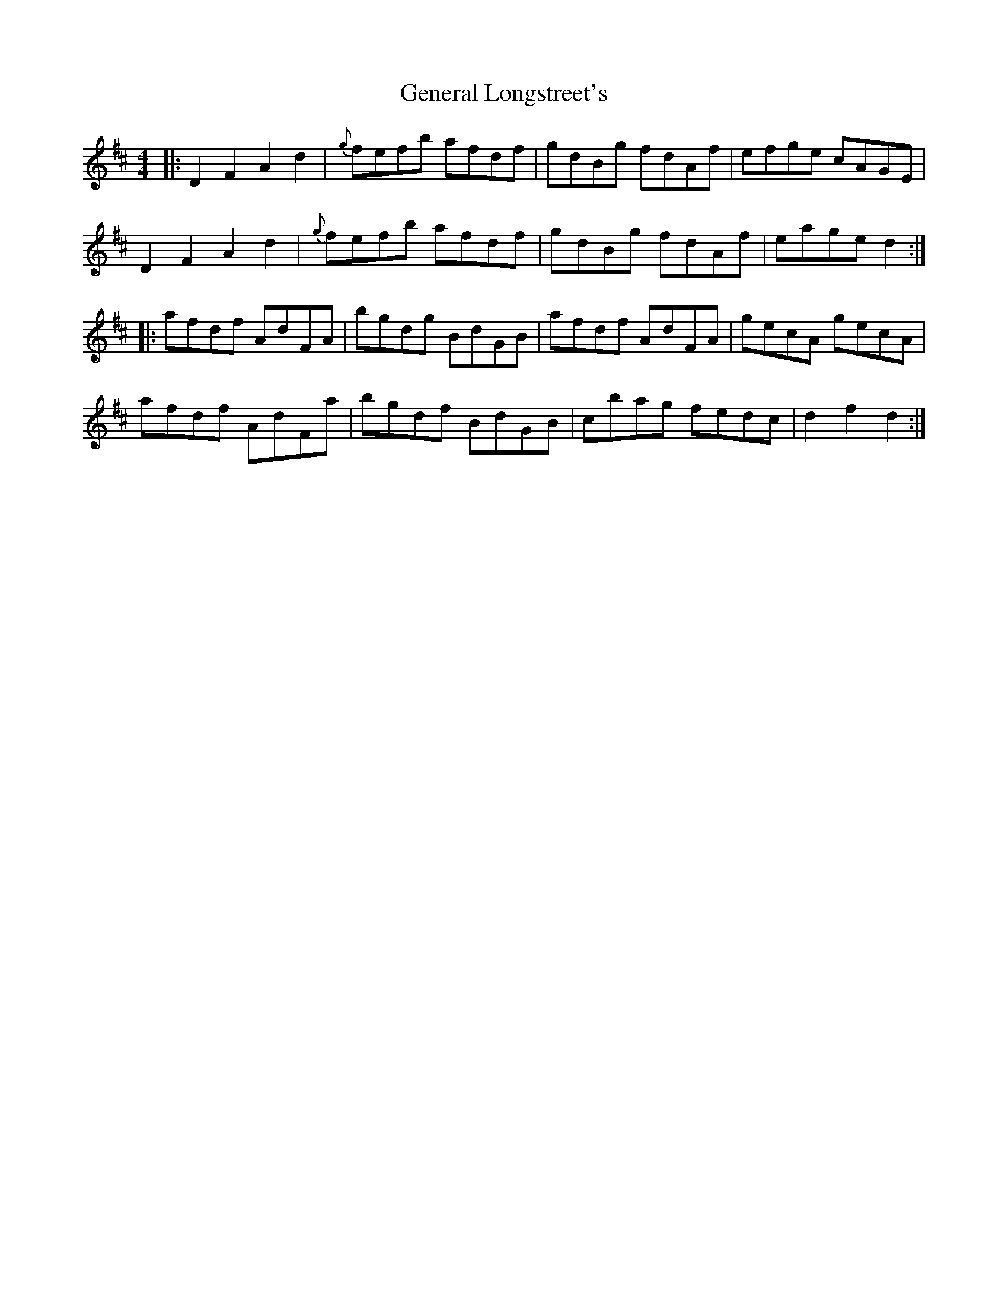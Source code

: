 X: 14976
T: General Longstreet's
R: reel
M: 4/4
K: Dmajor
|:D2 F2 A2 d2|{g}fefb afdf|gdBg fdAf|efge cAGE|
D2 F2 A2 d2|{g}fefb afdf|gdBg fdAf|eage d2:|
|:afdf AdFA|bgdg BdGB|afdf AdFA|gecA gecA|
afdf AdFa|bgdf BdGB|cbag fedc|d2 f2 d2:|

